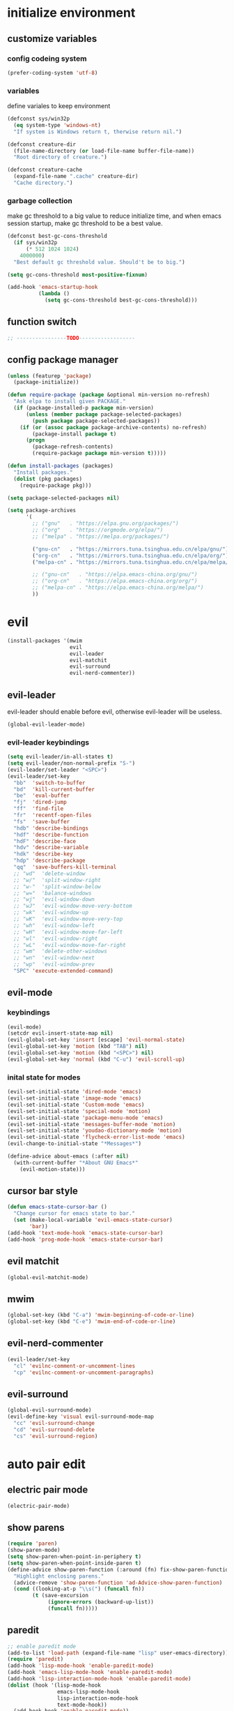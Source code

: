 * initialize environment
** customize variables
*** config codeing system
    #+BEGIN_SRC emacs-lisp
      (prefer-coding-system 'utf-8)
    #+END_SRC

*** variables
    define variales to keep environment
    #+BEGIN_SRC emacs-lisp
      (defconst sys/win32p
        (eq system-type 'windows-nt)
        "If system is Windows return t, therwise return nil.")

      (defconst creature-dir
        (file-name-directory (or load-file-name buffer-file-name))
        "Root directory of creature.")

      (defconst creature-cache
        (expand-file-name ".cache" creature-dir)
        "Cache directory.")
    #+END_SRC

*** garbage collection
    make gc threshold to a big value to reduce initialize
    time, and when emacs session startup, make gc threshold
    to be a best value.
    #+BEGIN_SRC emacs-lisp
      (defconst best-gc-cons-threshold
        (if sys/win32p
            (* 512 1024 1024)
          4000000)
        "Best default gc threshold value. Should't be to big.")

      (setq gc-cons-threshold most-positive-fixnum)

      (add-hook 'emacs-startup-hook
                (lambda ()
                  (setq gc-cons-threshold best-gc-cons-threshold)))
    #+END_SRC

** function switch
   #+BEGIN_SRC emacs-lisp
     ;; ----------------TODO------------------
   #+END_SRC

** config package manager
   #+BEGIN_SRC emacs-lisp
     (unless (featurep 'package)
       (package-initialize))

     (defun require-package (package &optional min-version no-refresh)
       "Ask elpa to install given PACKAGE."
       (if (package-installed-p package min-version)
           (unless (member package package-selected-packages)
             (push package package-selected-packages))
         (if (or (assoc package package-archive-contents) no-refresh)
             (package-install package t)
           (progn
             (package-refresh-contents)
             (require-package package min-version t)))))

     (defun install-packages (packages)
       "Install packages."
       (dolist (pkg packages)
         (require-package pkg)))

     (setq package-selected-packages nil)

     (setq package-archives
           '(
             ;; ("gnu"   . "https://elpa.gnu.org/packages/")
             ;; ("org"   . "https://orgmode.org/elpa/")
             ;; ("melpa" . "https://melpa.org/packages/")

             ("gnu-cn"   . "https://mirrors.tuna.tsinghua.edu.cn/elpa/gnu/")
             ("org-cn"   . "https://mirrors.tuna.tsinghua.edu.cn/elpa/org/")
             ("melpa-cn" . "https://mirrors.tuna.tsinghua.edu.cn/elpa/melpa/")

             ;; ("gnu-cn"   . "https://elpa.emacs-china.org/gnu/")
             ;; ("org-cn"   . "https://elpa.emacs-china.org/org/")
             ;; ("melpa-cn" . "https://elpa.emacs-china.org/melpa/")
             ))
   #+END_SRC

* evil
  #+BEGIN_SRC emacs-lisp
    (install-packages '(mwim
                        evil
                        evil-leader
                        evil-matchit
                        evil-surround
                        evil-nerd-commenter))
  #+END_SRC

** evil-leader
   evil-leader should enable before evil,
   otherwise evil-leader will be useless.
   #+BEGIN_SRC emacs-lisp
    (global-evil-leader-mode)
   #+END_SRC

*** evil-leader keybindings
    #+BEGIN_SRC emacs-lisp
      (setq evil-leader/in-all-states t)
      (setq evil-leader/non-normal-prefix "S-")
      (evil-leader/set-leader "<SPC>")
      (evil-leader/set-key
        "bb"  'switch-to-buffer
        "bd"  'kill-current-buffer
        "be"  'eval-buffer
        "fj"  'dired-jump
        "ff"  'find-file
        "fr"  'recentf-open-files
        "fs"  'save-buffer
        "hdb" 'describe-bindings
        "hdf" 'describe-function
        "hdF" 'describe-face
        "hdv" 'describe-variable
        "hdk" 'describe-key
        "hdp" 'describe-package
        "qq"  'save-buffers-kill-terminal
        ;; "wd"  'delete-window
        ;; "w/"  'split-window-right
        ;; "w-"  'split-window-below
        ;; "w="  'balance-windows
        ;; "wj"  'evil-window-down
        ;; "wJ"  'evil-window-move-very-bottom
        ;; "wk"  'evil-window-up
        ;; "wK"  'evil-window-move-very-top
        ;; "wh"  'evil-window-left
        ;; "wH"  'evil-window-move-far-left
        ;; "wl"  'evil-window-right
        ;; "wL"  'evil-window-move-far-right
        ;; "wm"  'delete-other-windows
        ;; "wn"  'evil-window-next
        ;; "wp"  'evil-window-prev
        "SPC" 'execute-extended-command)
    #+END_SRC

** evil-mode
*** keybindings
    #+BEGIN_SRC emacs-lisp
      (evil-mode)
      (setcdr evil-insert-state-map nil)
      (evil-global-set-key 'insert [escape] 'evil-normal-state)
      (evil-global-set-key 'motion (kbd "TAB") nil)
      (evil-global-set-key 'motion (kbd "<SPC>") nil)
      (evil-global-set-key 'normal (kbd "C-u") 'evil-scroll-up)
    #+END_SRC

*** inital state for modes
    #+BEGIN_SRC emacs-lisp
      (evil-set-initial-state 'dired-mode 'emacs)
      (evil-set-initial-state 'image-mode 'emacs)
      (evil-set-initial-state 'Custom-mode 'emacs)
      (evil-set-initial-state 'special-mode 'motion)
      (evil-set-initial-state 'package-menu-mode 'emacs)
      (evil-set-initial-state 'messages-buffer-mode 'motion)
      (evil-set-initial-state 'youdao-dictionary-mode 'motion)
      (evil-set-initial-state 'flycheck-error-list-mode 'emacs)
      (evil-change-to-initial-state "*Messages*")

      (define-advice about-emacs (:after nil)
        (with-current-buffer "*About GNU Emacs*"
          (evil-motion-state)))
    #+END_SRC

** cursor bar style
   #+BEGIN_SRC emacs-lisp
     (defun emacs-state-cursor-bar ()
       "Change cursor for emacs state to bar."
       (set (make-local-variable 'evil-emacs-state-cursor)
            'bar))
     (add-hook 'text-mode-hook 'emacs-state-cursor-bar)
     (add-hook 'prog-mode-hook 'emacs-state-cursor-bar)
   #+END_SRC

** evil matchit
   #+BEGIN_SRC emacs-lisp
     (global-evil-matchit-mode)
   #+END_SRC

** mwim
   #+BEGIN_SRC emacs-lisp
     (global-set-key (kbd "C-a") 'mwim-beginning-of-code-or-line)
     (global-set-key (kbd "C-e") 'mwim-end-of-code-or-line)
   #+END_SRC

** evil-nerd-commenter
   #+BEGIN_SRC emacs-lisp
     (evil-leader/set-key
       "cl" 'evilnc-comment-or-uncomment-lines
       "cp" 'evilnc-comment-or-uncomment-paragraphs)
   #+END_SRC

** evil-surround
   #+BEGIN_SRC emacs-lisp
     (global-evil-surround-mode)
     (evil-define-key 'visual evil-surround-mode-map
       "cc" 'evil-surround-change
       "cd" 'evil-surround-delete
       "cs" 'evil-surround-region)
   #+END_SRC

* auto pair edit
** electric pair mode
   #+BEGIN_SRC emacs-lisp
     (electric-pair-mode)
   #+END_SRC

** show parens
   #+BEGIN_SRC emacs-lisp
     (require 'paren)
     (show-paren-mode)
     (setq show-paren-when-point-in-periphery t)
     (setq show-paren-when-point-inside-paren t)
     (define-advice show-paren-function (:around (fn) fix-show-paren-function)
       "Highlight enclosing parens."
       (advice-remove 'show-paren-function 'ad-Advice-show-paren-function)
       (cond ((looking-at-p "\\s(") (funcall fn))
             (t (save-excursion
                  (ignore-errors (backward-up-list))
                  (funcall fn)))))
   #+END_SRC

** paredit
   #+BEGIN_SRC emacs-lisp
     ;; enable paredit mode
     (add-to-list 'load-path (expand-file-name "lisp" user-emacs-directory))
     (require 'paredit)
     (add-hook 'lisp-mode-hook 'enable-paredit-mode)
     (add-hook 'emacs-lisp-mode-hook 'enable-paredit-mode)
     (add-hook 'lisp-interaction-mode-hook 'enable-paredit-mode)
     (dolist (hook '(lisp-mode-hook
                     emacs-lisp-mode-hook
                     lisp-interaction-mode-hook
                     text-mode-hook))
       (add-hook hook 'enable-paredit-mode))

     ;; there are some performance problem when involve both "paredit" and
     ;; "ggtags", finally "paredit-everywhere" resolveed this problem
     (require-package 'paredit-everywhere)
     (add-hook 'prog-mode-hook 'paredit-everywhere-mode)
     ;; (define-key paredit-everywhere-mode-map
     ;;   (kbd "C-k") 'paredit-kill)
   #+END_SRC

** smartparens
   #+BEGIN_SRC emacs-lisp
     ;; (require-package 'smartparens)
     ;; (require 'smartparens)
     ;; (smartparens-global-strict-mode)
     ;; (show-smartparens-global-mode)
     ;; (require 'smartparens-config)
     ;; (remove-hook 'post-self-insert-hook 'sp--post-self-insert-hook-handler)
     ;; (define-key smartparens-strict-mode-map (kbd "C-d") 'sp-delete-char)
     ;; (define-key smartparens-strict-mode-map (kbd "C-M-a") 'sp-beginning-of-sexp)
     ;; (define-key smartparens-strict-mode-map (kbd "C-M-e") 'sp-end-of-sexp)
     ;; (defun creature/backward-kill-word-or-region (&optional arg)
     ;;   "Call `kill-region' when a region is active.
     ;; and `backward-kill-word' otherwise.  ARG is passed to
     ;; `backward-kill-word' if no region is active."
     ;;   (interactive "p")
     ;;   (if (featurep 'smartparens)
     ;;       (if (region-active-p)
     ;;           (call-interactively #'sp-kill-region)
     ;;         (sp-backward-kill-word arg))
     ;;     (if (region-active-p)
     ;;         (call-interactively #'kill-region)
     ;;       (backward-kill-word arg))))
     ;; (global-set-key (kbd "C-w") 'creature/backward-kill-word-or-region)
   #+END_SRC

* auto completion
  #+BEGIN_SRC emacs-lisp
    (install-packages '(company
                        yasnippet
                        yasnippet-snippets))
  #+END_SRC

** config
   #+BEGIN_SRC emacs-lisp
     (global-company-mode)
     ;; (setq company-idle-delay 0.1)
     (setq company-show-numbers t)
     (setq company-require-match nil)
     ;; (setq company-minimum-prefix-length 3)
     (define-key company-active-map (kbd "C-n")
       #'company-complete-common-or-cycle)
     (define-key company-active-map (kbd "C-p")
       (defun creature/company-select-prev ()
         (interactive)
         (company-complete-common-or-cycle -1)))

     (defun enable-ispell ()
       "Turn on spell prompt."
       (set (make-local-variable 'company-backends)
            (add-to-list 'company-backends 'company-ispell 'append)))
     (add-hook 'text-mode-hook 'enable-ispell)

     ;; yasnippet
     (defun creature/show-snippets-in-company (backend)
       (if (and (listp backend) (member 'company-yasnippet backend))
           backend
         (append (if (consp backend) backend (list backend))
                 '(:with company-yasnippet))))

     (defun add-yas ()
       "Add yasnippet to company popup menu."
       (set (make-local-variable 'company-backends)
            (mapcar 'creature/show-snippets-in-company company-backends)))

     (setq company-dabbrev-char-regexp "[\\.0-9a-z-'/]")
     (setq company-dabbrev-code-other-buffers 'all)
     (setq company-dabbrev-downcase nil)

     (add-hook 'company-mode-hook 'yas-minor-mode)
     (add-hook 'yas-minor-mode-hook 'add-yas)
   #+END_SRC

* user interface
** basic
   disable menu, toolbar and scroll bar.
   #+BEGIN_SRC emacs-lisp
     (menu-bar-mode -1)
     (tool-bar-mode -1)
     (scroll-bar-mode -1)
   #+END_SRC

   disable bell
   #+BEGIN_SRC emacs-lisp
     (setq ring-bell-function 'ignore)
     (setq visible-bell nil)
   #+END_SRC

   maximized frame when startup
   #+BEGIN_SRC emacs-lisp
     (add-to-list 'default-frame-alist '(fullscreen . maximized))
   #+END_SRC

   turn off startup screen
   #+BEGIN_SRC emacs-lisp
     (setq inhibit-splash-screen t)
   #+END_SRC

   Keep cursor at end of lines when prev
   position of cursor is at the end.
   Require line-move-visual is nil.
   #+BEGIN_SRC emacs-lisp
     (setq track-eol t)
     (setq line-move-visual t)
   #+END_SRC

   disable gtk tooltips
   #+BEGIN_SRC emacs-lisp
     (setq x-gtk-use-system-tooltips nil)
   #+END_SRC

** font config
   #+BEGIN_SRC emacs-lisp
     (defconst creature/default-font
       '("Operator Mono Book" . 16)
       ;; '("Source Code Pro" . 16)
       "Default font for single-byte code.")

     (defconst creature/chinese-font
       (if sys/win32p
           '("SimSun" . 18)
         '("Emacs SimSun" . 18))
       "Default font for multi-byte code.")

     (defun creature/fontset (&optional frame)
       "Font sets for default and multi-byte code."
       ;; single-byte code
       (let ((family (car creature/default-font))
             (size (cdr creature/default-font)))
         (set-face-attribute 'default frame
                             :font (font-spec :family family :size size)))
       ;; multi-byte code
       (let ((family (car creature/chinese-font))
             (size (cdr creature/chinese-font)))
         (dolist (charset '(kana han cjk-misc bopomofo))
           (set-fontset-font t ;; (frame-parameter nil 'font)
                             charset
                             (font-spec :family family :size size) frame))))
   #+END_SRC

** theme
   #+BEGIN_SRC emacs-lisp
     (require-package 'molokai-theme)
     (require-package 'monokai-theme)

     (load-theme 'molokai t)
   #+END_SRC

** rainbow
   #+BEGIN_SRC emacs-lisp
     (install-packages '(rainbow-delimiters
                         rainbow-identifiers))

     (dolist (mode '(rainbow-identifiers-mode
                     rainbow-delimiters-mode))
       (add-hook 'prog-mode-hook mode))
   #+END_SRC

** page break lines
   #+BEGIN_SRC emacs-lisp
     (require-package 'page-break-lines)

     (global-page-break-lines-mode)
     (setq page-break-lines-char ?-)
     (add-to-list 'page-break-lines-modes 'web-mode)
   #+END_SRC

** URL address
   #+BEGIN_SRC emacs-lisp
     (add-hook 'text-mode-hook 'goto-address-mode)
     (add-hook 'prog-mode-hook 'goto-address-prog-mode)
   #+END_SRC

** beacon
   notice cursor position when it changed
   #+BEGIN_SRC emacs-lisp
     (require-package 'beacon)
     (beacon-mode)
   #+END_SRC

* hydra
  #+BEGIN_SRC emacs-lisp
    (require-package 'hydra)
  #+END_SRC

** config
   #+BEGIN_SRC emacs-lisp
     (defhydra hydra-window (:hint nil)
       "
     ^Jump^       ^Operator^     ^Move^
     ------------------------------------------------
     _j_:down     _d_:delete     _J_:bottom
     _k_:up       _/_:right      _K_:top
     _h_:left     _-_:below      _H_:left
     _l_:right    _m_:maxmium    _L_:right
     _p_:prev     _=_:balance    _<_:height    _>_:height
     _n_:next     _q_:quit       _[_:width     _]_:width
     "
       ("d" delete-window :exit t)
       ("/" split-window-right :exit t)
       ("-" split-window-below :exit t)
       ("=" balance-windows :exit t)
       ("j" evil-window-down)
       ("J" evil-window-move-very-bottom)
       ("k" evil-window-up)
       ("K" evil-window-move-very-top)
       ("h" evil-window-left)
       ("H" evil-window-move-far-left)
       ("l" evil-window-right)
       ("L" evil-window-move-far-right)
       ("m" delete-other-windows :exit t)
       ("n" evil-window-next)
       ("p" evil-window-prev)
       ("[" evil-window-decrease-width)
       ("]" evil-window-increase-width)
       ("<" evil-window-decrease-height)
       (">" evil-window-increase-height)
       ("q" nil))

     (evil-leader/set-key
       "w" 'hydra-window/body)
   #+END_SRC

* which-key
  #+BEGIN_SRC emacs-lisp
    (require-package 'which-key)
    (which-key-mode)
    (setq which-key-idle-delay 0.4)
  #+END_SRC

** keybindings prompt
   #+BEGIN_SRC emacs-lisp
     (defun creature/which-key-declare-prefixes (key doc &rest bind)
       "Define KEY's DOC with the same way of `evil-leader/set-key'.
       BIND is rest sets of KEY and DOC."
       (while key
         (let ((key1 (concat evil-leader/leader " " key))
               (key2 (concat evil-leader/non-normal-prefix
                             evil-leader/leader " " key)))
           (which-key-add-key-based-replacements key1 doc)
           (which-key-add-key-based-replacements key2 doc))
         (setq key (pop bind)
               doc (pop bind))))
   #+END_SRC

* window-numbering
  #+BEGIN_SRC emacs-lisp
    (require-package 'window-numbering)
    (window-numbering-mode)
  #+END_SRC

* flycheck
  enable flycheck-mode in all prog-mode,
  but expect emacs-lisp-mode.
  #+BEGIN_SRC emacs-lisp
    (require-package 'flycheck)

    (defun setup-flycheck ()
      (if (derived-mode-p 'emacs-lisp-mode)
          (flycheck-mode -1)
        (flycheck-mode)))
    (add-hook 'prog-mode-hook 'setup-flycheck)

    (with-eval-after-load 'flycheck
      (setq flycheck-emacs-lisp-load-path load-path)
      (evil-leader/set-key
        "el" 'flycheck-list-errors
        "ex" 'flycheck-display-error-at-point))
  #+END_SRC

* utils
** youdao dictionary
   #+BEGIN_SRC emacs-lisp
     (require-package 'youdao-dictionary)

     (evil-leader/set-key
       "ys" 'youdao-dictionary-search-at-point
       "yp" 'youdao-dictionary-play-voice-at-point)
   #+END_SRC

** smooth scrolling
   #+BEGIN_SRC emacs-lisp
     (require-package 'smooth-scrolling)

     (smooth-scrolling-mode)
     (add-hook 'special-mode-hook
               (lambda ()
                 (setq-local smooth-scroll-margin 0)))
   #+END_SRC

** expand-region
   #+BEGIN_SRC emacs-lisp
     (require-package 'expand-region)

     (evil-leader/set-key "v" 'er/expand-region)
   #+END_SRC

** input method
   #+BEGIN_SRC emacs-lisp
     (require-package 'pyim)

     (require 'pyim)
     (setq default-input-method 'pyim)
     (setq pyim-page-style 'one-line)
     (setq pyim-page-tooltip 'popup)
     (setq pyim-english-input-switch-functions
           '(pyim-probe-program-mode))
     (setq pyim-punctuation-half-width-functions
           '(pyim-probe-punctuation-line-beginning
             pyim-probe-punctuation-after-punctuation))
     (when (featurep 'pyim-basedict)
       (pyim-basedict-enable))
     ;; Enable a big dict for pyim.
     (let ((greatdict
            (concat creature-dir
                    "pyim-dicts/pyim-greatdict.pyim.gz")))
       (when (featurep 'pyim)
         (pyim-extra-dicts-add-dict
          `(:name "Greatdict-elpa"
                  :file ,greatdict
                  :coding utf-8-lang
                  :dict-type pinyin-dict))))
   #+END_SRC

** ediff
   #+BEGIN_SRC emacs-lisp
     (setq ediff-split-window-function 'split-window-horizontally)
     (setq ediff-window-setup-function 'ediff-setup-windows-plain)
   #+END_SRC

** iedit
   #+BEGIN_SRC emacs-lisp
     (require-package 'iedit)
     (require 'iedit)
   #+END_SRC

* clipboard keybindings
  #+BEGIN_SRC emacs-lisp
    (global-set-key (kbd "s-v") 'clipboard-yank)
    (global-set-key (kbd "s-c") 'clipboard-kill-ring-save)
  #+END_SRC

* web mode
  #+BEGIN_SRC emacs-lisp
    (install-packages '(tern
                        web-mode
                        emmet-mode
                        company-web
                        company-tern))
  #+END_SRC

** indent
   #+BEGIN_SRC emacs-lisp
    (add-to-list 'auto-mode-alist '("\\.html\\'" . web-mode))
    (with-eval-after-load 'web-mode
      (setq web-mode-style-padding standard-indent)
      (setq web-mode-script-padding standard-indent)
      (setq web-mode-block-padding standard-indent)
      (setq web-mode-comment-style 1)
   #+END_SRC

** lineup
   disable arguments|concatenation|calls lineup
   #+BEGIN_SRC emacs-lisp
     (add-to-list 'web-mode-indentation-params '("lineup-args" . nil))
     (add-to-list 'web-mode-indentation-params '("lineup-calls" . nil))
     (add-to-list 'web-mode-indentation-params '("lineup-concats" . nil))
     (add-to-list 'web-mode-indentation-params '("lineup-ternary" . nil)))
   #+END_SRC

** emmet-mode
   #+BEGIN_SRC emacs-lisp
     (defun creature/emmet-expand ()
       "Expand at right way."
       (interactive)
       (if (bound-and-true-p yas-minor-mode)
           (call-interactively 'emmet-expand-yas)
         (call-interactively 'emmet-expand-line)))

     (evil-define-key '(insert emacs) emmet-mode-keymap
       (kbd "<tab>") 'creature/emmet-expand)

     (defun css-setup ()
       (emmet-mode 1)
       (setq css-indent-offset 2))
     (add-hook 'css-mode-hook 'css-setup)
   #+END_SRC

** setup
   #+BEGIN_SRC emacs-lisp
     (defun web-mode-setup ()
       (emmet-mode)
       (tern-mode)
       (set (make-local-variable 'company-backends)
            (push '(company-web-html company-css company-tern)
                  company-backends)))

     (add-hook 'web-mode-hook 'web-mode-setup)
   #+END_SRC

* javascript
  #+BEGIN_SRC emacs-lisp
    (install-packages '(js2-mode
                        rjsx-mode
                        json-mode
                        tern
                        tide
                        emmet-mode
                        company-tern
                        typescript-mode))
  #+END_SRC

** mode for files
   #+BEGIN_SRC emacs-lisp
     (add-to-list 'auto-mode-alist '("\\.js\\'" . js2-mode))
     (add-to-list 'auto-mode-alist '("\\.jsx\\'" . rjsx-mode))
     (add-to-list 'interpreter-mode-alist '("node"   . js2-mode))
     (add-to-list 'interpreter-mode-alist '("nodejs" . js2-mode))
     (add-to-list 'magic-mode-alist
                  '("import\s+.*+\s+from\s+['\"]react['\"]" . rjsx-mode))

     (add-to-list 'auto-mode-alist '("\\.cfg\\'"    . json-mode))
     (add-to-list 'auto-mode-alist '("\\.widget\\'" . json-mode))
   #+END_SRC

** typescript
   #+BEGIN_SRC emacs-lisp
     (defun typescript-setup ()
       (tide-setup)
       (tide-hl-identifier-mode)
       (setq typescript-indent-level 2)
       (setq tide-hl-identifier-idle-time 0.01))

     (add-hook 'typescript-mode-hook 'typescript-setup)
   #+END_SRC

** js indentation
   #+BEGIN_SRC emacs-lisp
     (with-eval-after-load 'js
       (setq js-chain-indent t)
       (setq js-indent-level 2)
       (setq js-switch-indent-offset js-indent-level))
   #+END_SRC

** tern config
   1. don't create tern port file
   2. add company tern backend to "company-backends"
   #+BEGIN_SRC emacs-lisp
     (with-eval-after-load 'tern
       (add-to-list 'tern-command "--no-port-file" 'append))

     (add-hook 'js-mode-hook 'tern-mode)

     ;; company tern
     (defun add-tern ()
       "Add tern to company backends."
       (set (make-local-variable 'company-backends)
            (push 'company-tern company-backends)))
     (add-hook 'js-mode-hook 'add-tern)
   #+END_SRC

** emmet for jsx
   enable emmet mode when edit jsx file
   #+BEGIN_SRC emacs-lisp
     (defun emmet-setup-for-jsx ()
       "Emmet config for jsx."
       (emmet-mode)
       (set (make-local-variable 'emmet-expand-jsx-className?) t))
     (add-hook 'js2-jsx-mode-hook 'emmet-setup-for-jsx)
   #+END_SRC

* ivy
  #+BEGIN_SRC emacs-lisp
    (install-packages '(counsel
                        ivy
                        swiper
                        smex
                        pinyinlib))
  #+END_SRC

** base ivy config
   #+BEGIN_SRC emacs-lisp
     (counsel-mode)
     (evil-leader/set-key
       "fr" 'counsel-recentf)

     (global-set-key (kbd "C-s") 'swiper)

     (ivy-mode)
     (setq ivy-use-virtual-buffers t)
     (setq ivy-use-selectable-prompt t)
     (setq enable-recursive-minibuffers t)
   #+END_SRC

** smex
   smex freq file keep in cache directory
   #+BEGIN_SRC emacs-lisp
     (unless (file-exists-p creature-cache)
       (make-directory creature-cache))
     (setq smex-save-file
           (expand-file-name ".smex-items" creature-cache))
   #+END_SRC

** ivy pinyin search
   let "ivy-read" support chinese pinyin
   #+BEGIN_SRC emacs-lisp
     (require 'pinyinlib)
     (defun re-builder-pinyin (str)
       (or (pinyin-to-utf8 str)
           (ivy--regex-plus str)
           (ivy--regex-ignore-order)))

     (setq ivy-re-builders-alist '((t . re-builder-pinyin)))

     (defun my-pinyinlib-build-regexp-string (str)
       (progn
         (cond ((equal str ".*") ".*")
               (t (pinyinlib-build-regexp-string str t)))))

     (defun my-pinyin-regexp-helper (str)
       (cond ((equal str " ") ".*")
             ((equal str "") nil)
             (t str)))

     (defun pinyin-to-utf8 (str)
       (cond ((equal 0 (length str))nil)
             ((equal (substring str 0 1) "?")
              (mapconcat 'my-pinyinlib-build-regexp-string
                         (remove nil
                                 (mapcar 'my-pinyin-regexp-helper
                                         (split-string
                                          (replace-regexp-in-string "?" "" str)
                                          "")))
                         ""))
             nil))
   #+END_SRC

   remove "pinyin" match with this
   #+BEGIN_SRC emacs-lisp
     ;; (defun pinyin-to-utf8 (str) nil)
   #+END_SRC

* built-in options
** indent
   indent offset
   #+BEGIN_SRC emacs-lisp
     (let ((offset (if sys/win32p 4 2)))
       (setq-default c-basic-offset offset)
       (setq-default tab-width offset))
     (setq-default indent-tabs-mode nil)
   #+END_SRC

   remap function of indentation, indent region when
   marked some contents, otherwise indent buffer.
   #+BEGIN_SRC emacs-lisp
     (defconst creature/indent-sensitive-modes
       '(asm-mode
         coffee-mode
         elm-mode
         haml-mode
         haskell-mode
         slim-mode
         makefile-mode
         makefile-bsdmake-mode
         makefile-gmake-mode
         makefile-imake-mode
         python-mode
         yaml-mode)
       "Modes which disable auto-indenting.")

     (defun creature/indent-region-or-buffer ()
       "Indent a region if selected, otherwise the whole buffer."
       (interactive)
       (unless (member major-mode creature/indent-sensitive-modes)
         (save-excursion
           (if (region-active-p)
               (progn
                 (indent-region (region-beginning) (region-end))
                 (message "Indented selected region."))
             (progn
               (indent-region (point-min) (point-max))
               (message "Indented buffer.")))
           (whitespace-cleanup))))

     (define-key global-map (kbd "C-M-\\") 'creature/indent-region-or-buffer)
   #+END_SRC

** config about file
   define function
   #+BEGIN_SRC emacs-lisp
     (defun creature/open-init-file ()
       "Open init file."
       (interactive)
       (find-file (expand-file-name "init.el" creature-dir)))

     (defun creature/open-early-init-org-file ()
       "Open init file."
       (interactive)
       (find-file (expand-file-name "creature.org" creature-dir)))

     (defun creature/open-in-external-app (file-path)
       (if sys/win32p
           (w32-shell-execute "open" (replace-regexp-in-string "/" "\\\\" file-path))
         (start-process "" nil "xdg-open" file-path)))

     (defun creature/open-file-or-directory-in-external-app (arg)
       (interactive "P")
       (if arg
           (creature/open-in-external-app (expand-file-name default-directory))
         (let ((file-path (if (derived-mode-p 'dired-mode)
                              (dired-get-file-for-visit)
                            buffer-file-name)))
           (if file-path
               (creature/open-in-external-app file-path)
             (message "No file associated to this buffer")))))

     (evil-leader/set-key "fi" 'creature/open-init-file)
     (evil-leader/set-key "fe" 'creature/open-early-init-org-file)
     (evil-leader/set-key "fo" 'creature/open-file-or-directory-in-external-app)
   #+END_SRC

   1. automatically reload files which modified by external program
   2. show trailing whitespace
   3. delete file directly
   4. don't backup file
   5. enable auto save file
   6. don't create lockfiles named ".#file-name" in Windows OS
   #+BEGIN_SRC emacs-lisp
     (global-auto-revert-mode)

     (add-hook 'find-file-hook
               (defun show-trailing-whitespace ()
                 (set (make-local-variable 'show-trailing-whitespace) t)))

    (setq delete-by-moving-to-trash t)
    (setq make-backup-files nil)
    (setq auto-save-default t)

    (if sys/win32p
        (setq create-lockfiles nil)
      (setq create-lockfiles t))
   #+END_SRC

** history
   1. record recently edit file
   2. minibuffer history
   3. save cursor position
   #+BEGIN_SRC emacs-lisp
     (recentf-mode)
     (setq recentf-max-saved-items 1000)
     (add-to-list 'recentf-exclude (expand-file-name package-user-dir))
     (add-to-list 'recentf-exclude "bookmarks")
     (add-to-list 'recentf-exclude "COMMIT_EDITMSG\\'")

     (savehist-mode)
     (setq enable-recursive-minibuffers t)
     (setq history-length 1000)
     (setq savehist-additional-variables
           '(mark-ring
             global-mark-ring
             search-ring
             regexp-search-ring
             extended-command-history))
     (setq savehist-autosave-interval 60)

     (save-place-mode)
   #+END_SRC

** better prompt
   don't show prompt when call function
   #+BEGIN_SRC emacs-lisp
     (fset 'yes-or-no-p 'y-or-n-p)
     (put 'erase-buffer 'disabled nil)
     (put 'narrow-to-page 'disabled nil)
     (put 'narrow-to-defun 'disable nil)
     (put 'narrow-to-region 'disabled nil)
   #+END_SRC

** misc
   1. key modifiers in windows
   2. enable server-mode
   3. enable folding in prog-mode
   4. type when selected region will replace the
      selected region content with inputed content
   5. like hungry-delete but only work for backward
   #+BEGIN_SRC emacs-lisp
     (when sys/win32p
       ;; (w32-register-hot-key [s-t])
       (setq-default w32-apps-modifier 'hyper)
       (setq-default w32-lwindow-modifier 'super))

     (require 'server)
     (if (server-running-p)
         t
       (server-start))

     (add-to-list 'after-make-frame-functions 'creature/fontset)

     (add-hook 'prog-mode-hook 'hs-minor-mode)

     (delete-selection-mode)

     (setq backward-delete-char-untabify-method 'all)
   #+END_SRC

* git
  #+BEGIN_SRC emacs-lisp
    (install-packages '(magit
                        gitattributes-mode
                        gitconfig-mode
                        gitignore-mode))
  #+END_SRC

  keybindings and prompt for which-key
  #+BEGIN_SRC emacs-lisp
    (evil-leader/set-key
      "gc"  'magit-clone
      "gff" 'magit-find-file
      "gfc" 'magit-find-git-config-file
      "gfs" 'magit-stage-file
      "gi"  'magit-init
      "gl"  'magit-list-repositories
      "gs"  'magit-status)
    (creature/which-key-declare-prefixes
     "gf" "git files"
     "g"  "gits")
  #+END_SRC

  enable gravatar in magit
  #+BEGIN_SRC emacs-lisp
    (setq magit-revision-show-gravatars
          '("^Author:     " . "^Commit:     "))
  #+END_SRC

* org
  1. org-pomodoro for pomodoro
  2. htmlize for code highlight in org src block
  #+BEGIN_SRC emacs-lisp
    (install-packages '(htmlize
                        org-pomodoro
                        org-plus-contrib))
  #+END_SRC

** code block
   customize mode for src lang
   #+BEGIN_SRC emacs-lisp
     (defconst creature/org-src-lang-modes
       '(("js"   . js2)
         ("html" . web))
       "Better src lang reflex to mode.")
   #+END_SRC

   enable code block in org file
   #+BEGIN_SRC emacs-lisp
     (defconst creature/org-src-enable-lang
       '((C          . t)
         (js         . t)
         (latex      . t)
         (shell      . t)
         (python     . t)
         (emacs-lisp . t))
       "Enabled lang in org src code block.")
   #+END_SRC

** org pomodoro
   #+BEGIN_SRC emacs-lisp
     (when sys/win32p
       (with-eval-after-load 'org-pomodoro
         (setq org-pomodoro-audio-player "mplayer")))
   #+END_SRC

** eval org config
   show inline image when open org file
   #+BEGIN_SRC emacs-lisp
     (add-hook 'org-mode-hook 'org-display-inline-images)
   #+END_SRC

   better behavior for "RET" key
   #+BEGIN_SRC emacs-lisp
     (define-key org-mode-map (kbd "RET") 'org-return-indent)
   #+END_SRC

   1. enable scale image
   2. config latex preview
   3. don't prompt before eval code
   4. make options configged before work
   #+BEGIN_SRC emacs-lisp
     (with-eval-after-load 'org
       (setq org-image-actual-width nil)

       (setq org-preview-latex-default-process 'dvipng)
       (setq org-preview-latex-image-directory
             (expand-file-name "ltximg/" creature-cache))

       (setq org-confirm-babel-evaluate nil)

       (org-babel-do-load-languages
        'org-babel-load-languages
        creature/org-src-enable-lang)
       (dolist (src2mode creature/org-src-lang-modes)
         (add-to-list 'org-src-lang-modes src2mode)))
   #+END_SRC

* dired
  #+BEGIN_SRC emacs-lisp
    (install-packages '(dired-narrow
                        all-the-icons-dired))
  #+END_SRC

  1. don't make too many dired buffer
  2. show file size human readable
  3. copy and delete directory recursive
  4. don't show prompt when open file from dired buffer
  5. customize keybindings
  6. Windows OS don't show icons in dired buffer.
  #+BEGIN_SRC emacs-lisp
    (with-eval-after-load 'dired
      (require 'dired-x)
      (setq dired-dwim-target t)
      (setq dired-listing-switches "-alh")
      (setq dired-recursive-copies 'always)
      (setq dired-recursive-deletes 'always)
      (put 'dired-find-alternate-file 'disabled nil)
      (define-key dired-mode-map (kbd "K") 'dired-narrow)
      (define-key dired-mode-map (kbd "q") 'kill-current-buffer)

      (unless sys/win32p
        (require-package 'exec-path-from-shell)
        (setq exec-path-from-shell-check-startup-files nil)
        (exec-path-from-shell-initialize)
        (add-hook 'dired-mode-hook 'all-the-icons-dired-mode)))
  #+END_SRC

* modeline

** window-numbering
   #+BEGIN_SRC emacs-lisp
     (defvar creature/mode-line-window-number
       '(:eval (window-numbering-get-number-string))
       "Get window number by window-numbering.")
     (put 'creature/mode-line-window-number 'risky-local-variable t)
   #+END_SRC

** flycheck
   #+BEGIN_SRC emacs-lisp
     (defvar creature/flycheck-errors
       '(:eval
         (when (bound-and-true-p flycheck-mode)
           (let ((text (pcase flycheck-last-status-change
                         (`not-checked "")
                         (`no-checker "-")
                         (`running "*")
                         (`errored "!")
                         (`finished
                          (let-alist (flycheck-count-errors flycheck-current-errors)
                            (if (or .error .warning)
                                (concat (propertize (format "•%s" (or .error 0))
                                                    'face `(:foreground "#ff0000"))
                                        (propertize (format " •%s" (or .warning 0))
                                                    'face `(:foreground "#00ff00")))
                              ;; (format "•%s •%s" (or .error 0) (or .warning 0))
                              "")))
                         (`interrupted ".")
                         (`suspicious "?"))))
             ;; (concat " " flycheck-mode-line-prefix text)
             (concat " " text)))))
     (put 'creature/flycheck-errors 'risky-local-variable t)
   #+END_SRC

** evil state
   #+BEGIN_SRC emacs-lisp
     (defvar creature/mode-line-evil-state
       '(:eval
         (cond
          ((eq evil-state 'emacs) "[E]")
          ((eq evil-state 'insert) "[I]")
          ((eq evil-state 'motion) "[M]")
          ((eq evil-state 'normal) "[N]")
          ((eq evil-state 'visual) "[V]")
          ((eq evil-state 'replace) "[R]")
          ((eq evil-state 'operator) "[O]")))
       "Evil state indicator.")
     (put 'creature/mode-line-evil-state 'risky-local-variable t)
   #+END_SRC

** buffer name
   #+BEGIN_SRC emacs-lisp
     (defvar creature/mode-line-buffer-name
       '(:eval (propertize
                "%b"
                'face 'mode-line-buffer-id))
       "Buffer name with face.")
     (set-face-attribute 'mode-line-buffer-id nil :weight 'normal)
     (put 'creature/mode-line-buffer-name 'risky-local-variable t)
   #+END_SRC

** combin mode line fromat
   #+BEGIN_SRC emacs-lisp
     (defvar creature/mode-line-format
       '("%e"
         creature/mode-line-window-number
         ;; (:eval (window-numbering-get-number-string))
         " "
         current-input-method-title
         "%Z" ; coding system and eol type
         "%*" ; read only buffer?
         "%+" ; buffer modified?
         "%@" ; buffer is in remote?
         " "
         creature/mode-line-buffer-name
         " {"
         "%p" ; percent of point in buffer
         ","
         "%I" ; buffer size
         "}("
         "%l,%c" ; line and column
         ")"
         " "
         creature/mode-line-evil-state
         " (%m" ; major mode
         mode-line-process
         ")"
         (vc-mode vc-mode)
         ;; (flycheck-mode flycheck-mode-line)
         creature/flycheck-errors
         mode-line-misc-info
         mode-line-end-spaces
         )
       "Customized mode line format.")
     (setq-default mode-line-format creature/mode-line-format)
   #+END_SRC

** load customized mode-line
   1. define a variable to keep origin mode-line
   2. make customized mode-line worked for exist buffers.
   #+BEGIN_SRC emacs-lisp
     (defvar creature/origin-mode-line-format
       mode-line-format
       "Keep origin `mode-line-format'")

     (defun creature/set-mode-line-format-for-exist-buffers ()
       "Make customized mode line works in exist buffers."
       (mapc (lambda (buffer)
               (with-current-buffer buffer
                 (setq mode-line-format creature/mode-line-format)))
             (buffer-list)))

     (creature/set-mode-line-format-for-exist-buffers)
   #+END_SRC

* lua mode
  #+BEGIN_SRC emacs-lisp
    (install-packages '(lua-mode
                        company-lua))
    (add-hook 'lua-mode-hook
              (lambda ()
                (set (make-local-variable) 'paredit-mode-map
                     (define-key paredit-mode-map (kbd ";") nil))
                (set (make-local-variable 'company-backends)
                     (push 'company-lua company-backends))))
  #+END_SRC

* avy
  #+BEGIN_SRC emacs-lisp
    (require-package 'avy)
    (evil-leader/set-key
      "ac" 'avy-goto-char
      "aw" 'avy-goto-word-1
      "al" 'avy-goto-line)
    (creature/which-key-declare-prefixes
     "a"  "avy"
     "b"  "buffer"
     "c"  "comment"
     "e"  "error"
     "f"  "file"
     "h"  "help"
     "hd" "describe"
     "q"  "quit"
     "y" "youdao"
     "ys" "search"
     "yp" "pronounce")
  #+END_SRC

* tags
  #+BEGIN_SRC emacs-lisp
    (require-package 'ggtags)
    (add-hook 'c-mode-common-hook
              (lambda ()
                (when (derived-mode-p 'c-mode 'c++-mode)
                  (ggtags-mode 1))))
  #+END_SRC
